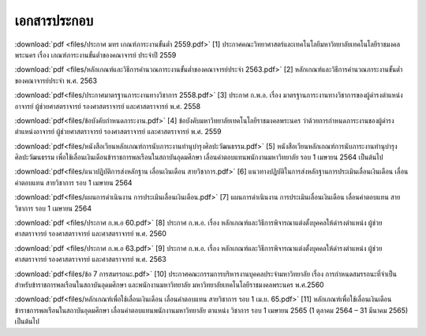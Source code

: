 .. _official-documents-academic:

เอกสารประกอบ
==============

:download:`pdf <files/ประกาศ มทร เกณฑ์ภาระงานขั้นต่ำ 2559.pdf>`  [1] ประกาศคณะวิทยาศาสตร์และเทคโนโลยีมหาวิทยาลัยเทคโนโลยีราชมงคลพระนคร เรื่อง เกณฑ์ภาระงานขั้นต่ำของคณาจารย์ ประจำปี 2559

:download:`pdf <files/หลักเกณฑ์และวิธีการคำนวณภาระงานขั้นต่ำของคณาจารย์ประจำ 2563.pdf>` 
[2] หลักเกณฑ์และวิธีการคำนวณภาระงานขั้นต่ำของคณาจารย์ประจำ พ.ศ. 2563


:download:`pdf<files/ประกาศมาตรฐานภาระงานทางวิชาการ 2558.pdf>` [3] ประกาศ ก.พ.อ. เรื่อง มาตรฐานภาระงานทางวิชาการของผู้ดำรงตำแหน่งอาจารย์ ผู้ช่วยศาสตราจารย์ รองศาสตราจารย์ และศาสตราจารย์ พ.ศ. 2558


:download:`pdf<files/ข้อบังคับกำหนดภาระงาน.pdf>` [4] ข้อบังคับมหาวิทยาลัยเทคโนโลยีราชมงคลพระนคร ว่าด้วยการกำหนดภาระงานของผู้ดำรงตำแหน่งอาจารย์ ผู้ช่วยศาสตราจารย์ รองศาสตราจารย์ และศาสตราจารย์ พ.ศ. 2559


:download:`pdf<files/หนังสือเวียนหลักเกณฑ์การนับภาระงานทำนุบำรุงศิลปะวัฒนธรรม.pdf>` [5] หนังสือเวียนหลักเกณฑ์การนับภาระงานทำนุบำรุงศิลปะวัฒนธรรม เพื่อใช้เลื่อนเงินเดือนข้าราชการพลเรือนในสถาบันอุดมศึกษา เลื่อนค่าตอบแทนพนักงานมหาวิทยาลัย รอบ 1 เมษายน 2564 เป็นต้นไป


:download:`pdf<files/แนวปฏิบัติการส่งหลักฐาน เลื่อนเงินเดือน สายวิชาการ.pdf>` [6] แนวทางปฏิบัติในการส่งหลักฐานการประเมินเลื่อนเงินเดือน เลื่อนค่าตอบแทน สายวิชาการ รอบ 1 เมษายน 2564


:download:`pdf<files/แผนการดำเนินงาน การประเมินเลื่อนเงินเดือน.pdf>` 
[7] แผนการดำเนินงาน การประเมินเลื่อนเงินเดือน เลื่อนค่าตอบแทน สายวิชาการ รอบ 1 เมษายน 2564


:download:`pdf <files/ประกาศ ก.พ.อ 60.pdf>` 
[8] ประกาศ ก.พ.อ. เรื่อง หลักเกณฑ์และวิธีการพิจารณาแต่งตั้งบุคคลให้ดำรงตำแหน่ง ผู้ช่วยศาสตราจารย์ รองศาสตราจารย์ และศาสตราจารย์ พ.ศ. 2560


:download:`pdf <files/ประกาศ ก.พ.อ 63.pdf>` 
[9] ประกาศ ก.พ.อ. เรื่อง หลักเกณฑ์และวิธีการพิจารณาแต่งตั้งบุคคลให้ดำรงตำแหน่ง ผู้ช่วยศาสตราจารย์ รองศาสตราจารย์ และศาสตราจารย์ พ.ศ. 2563


:download:`pdf<files/ข้อ 7 การสมรรถนะ.pdf>` 
[10] ประกาศคณะกรรมการบริหารงานบุคคลประจำมหาวิทยาลัย เรื่อง การกำหนดสมรรถนะที่จำเป็นสำหรับข้าราชการพลเรือนในสถาบันอุดมศึกษา และพนักงานมหาวิทยาลัย มหาวิทยาลัยเทคโนโลยีราชมงคลพระนคร พ.ศ.2560

:download:`pdf<files/หลักเกณฑ์เพื่อใช้เลื่อนเงินเดือน เลื่อนค่าตอบแทน สายวิชาการ รอบ 1 เม.ย. 65.pdf>`
[11] หลักเกณฑ์เพื่อใช้เลื่อนเงินเดือนข้าราชการพลเรือนในสถาบันอุดมศึกษา เลื่อนค่าตอบแทนพนักงานมหาวิทยาลัย ตาแหน่ง วิชาการ รอบ 1 เมษายน 2565 (1 ตุลาคม 2564 – 31 มีนาคม 2565) เป็นต้นไป